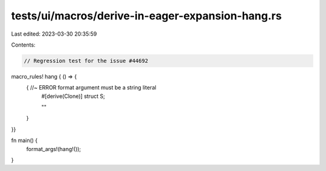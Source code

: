 tests/ui/macros/derive-in-eager-expansion-hang.rs
=================================================

Last edited: 2023-03-30 20:35:59

Contents:

.. code-block:: rs

    // Regression test for the issue #44692

macro_rules! hang { () => {
    { //~ ERROR format argument must be a string literal
        #[derive(Clone)]
        struct S;

        ""
    }
}}

fn main() {
    format_args!(hang!());
}


